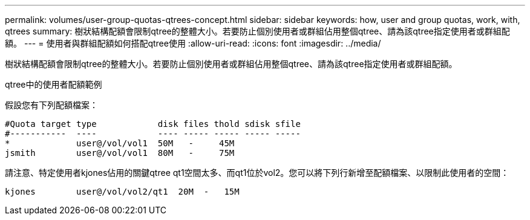 ---
permalink: volumes/user-group-quotas-qtrees-concept.html 
sidebar: sidebar 
keywords: how, user and group quotas, work, with, qtrees 
summary: 樹狀結構配額會限制qtree的整體大小。若要防止個別使用者或群組佔用整個qtree、請為該qtree指定使用者或群組配額。 
---
= 使用者與群組配額如何搭配qtree使用
:allow-uri-read: 
:icons: font
:imagesdir: ../media/


[role="lead"]
樹狀結構配額會限制qtree的整體大小。若要防止個別使用者或群組佔用整個qtree、請為該qtree指定使用者或群組配額。

.qtree中的使用者配額範例
假設您有下列配額檔案：

[listing]
----

#Quota target type            disk files thold sdisk sfile
#-----------  ----            ---- ----- ----- ----- -----
*             user@/vol/vol1  50M   -     45M
jsmith        user@/vol/vol1  80M   -     75M
----
請注意、特定使用者kjones佔用的關鍵qtree qt1空間太多、而qt1位於vol2。您可以將下列行新增至配額檔案、以限制此使用者的空間：

[listing]
----
kjones        user@/vol/vol2/qt1  20M  -   15M
----